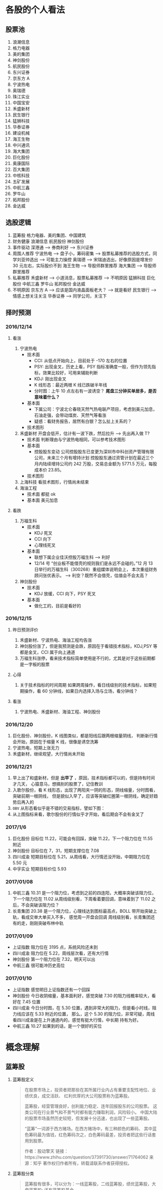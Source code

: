 
* 各股的个人看法
 
** 股票池
   1. 浪潮信息
   2. 格力电器
   3. 美的集团
   4. 神剑股份
   5. 航民股份
   6. 东兴证券
   7. 京东方 A
   8. 宁波热电
   9. 奥瑞德
   10. 珠江实业
   11. 中国宝安
   12. 禾盛新材
   13. 民生银行
   14. 猛狮科技
   15. 华泰证券
   16. 建设机械
   17. 海王生物
   18. 中兴通讯
   19. 海大集团
   20. 巨化股份
   21. 奥康国际
   22. 百大集团
   23. 中核科技
   24. 五矿发展
   25. 中航三鑫
   26. 罗牛山
   27. 拓邦股份
   28. 金达威

** 选股逻辑
   1. 蓝筹股
      格力电器、美的集团、中国建筑
   2. 财务健康
      浪潮信息 航民股份 神剑股份
   3. 事件驱动
      深港通 --> 券商利好 --> 东兴证券
   4. 周围人推荐
      宁波热电 --> 盘子小，筹码密集 --> 股票私募推荐的选股方式，同学刘亚帅选出 --> 可能主力操控
      奥瑞德 --> 宋瑞迪选出，好像原因是增发价 30 元左右，实际股价不到
      海王生物 --> 导股师群里推荐
      海大集团 --> 导股师群里推荐
   5. 私募推荐
      禾盛新材 --> 小道消息，股票私募推荐 --> 不明原因
      猛狮科技
      巨化股份
      中航三鑫
      罗牛山
      拓邦股份
      金达威
   6. 不明原因
      京东方 A --> 应该是国内液晶面板老大？ --> 就是看好
      民生银行 --> 情感上想关注关注
      华泰证券 --> 同学公司，关注下

** 择时预测
   
*** 2016/12/14
    
**** 看涨
     1. 宁波热电
        + 技术面
          - CCI: 从低点开始向上，目前处于 -170 左右的位置
          - PSY: 出现金叉，历史上看，PSY 指标准确度一般，但作为领先指标，效果比较好，可用来辅助判断
          - KDJ: 刚出现金叉
          - K 线形态：最近两根 K 线已跌破半年线
          - 分时图：上午 10 点左右有一波诱空？ *尾盘三分钟买单居多，是否意味着什么？*
        + 基本面
          - 下属公司：宁波北仑春晓天然气热电联产项目，考虑到美元加息，石油走强，会带动煤炭、天然气等看涨
          - 疑惑：看财务报告，居然有白银？怎么扯上关系的？
        + 技术图形
          [[file:stock/nbrd_20161214_01.png]]
          [[file:stock/nbrd_20161214_02.png]]
     2. 禾盛新材
        开盘会低开，估计有一波下跌，然后拉升 --> 先出再入做 T?
        + 技术面
          判断理由与宁波热电相同，可以参考技术图形
        + 基本面
          - 控股股东变动
            公司控股股东已变更为深圳市中科创资产管理有限公司，未来三个月有增持计划
            控股股东通过资管计划在最近三个月内陆续增持公司约 242 万股，交易总金额为 5771.5 万元，每股成本价 23.85。
        + 技术图形
          [[file:stock/hsxc_20161214_01.png]]
     3. 上海科技
        看技术图形，行情尚未结束
        [[file:stock/shkj_20161214_01.png]]
     4. 海油工程
        + 技术面
          都挺 ok
        + 基本面
          美元加息

**** 看跌
     1. 万福生科
        + 技术面
          - KDJ 死叉
          - CCI 向下
          - 心理线死叉
        + 基本面
          - 联想下属企业佳沃控股万福生科 --> 利好
          - 12/14 号 “创业板不能借壳的规则我们是永远不会碰的。”12 月 13 日举行的万福生科（300268）重组媒体说明会上，
            本次重组财务顾问张优表示。 --> 利空？既然不会借壳，估值会不会太高？
     2. 神剑股份
        + 技术面
          - KDJ 放缓，CCI 向下，PSY 死叉
        + 基本面
          - 做化工的，目前是看好的
            
*** 2016/12/15
    
**** 昨日预测评价
     1. 禾盛新材、宁波热电、海油工程均告涨
     2. 神剑股份涨了，但是我预测是会跌，原因在于看错技术指标，KDJ,PSY 等都是金叉，CCI 属于向上通道
     3. 万福生科涨停，看来技术指标简单使用是不行的，尤其是对于这些前期都是一字板的股票

        
**** 心得
     1. 关于技术指标的时间周期
        如果跨周操作，看日线级别的技术指标，如果短期操作，看 60 分钟线，如果日内选择入场与立场，看分钟线？
        
**** 看涨
     1. 宁波热电、禾盛新材、海油工程、神剑股份

*** 2016/12/20
    1. 巨化股份、神剑股份，K 线图类似，都是阳线后跟两根缩量阴线，
       判断新行情会开始，原因在于缩量 K 线，很像是诱空洗筹
    2. 宁波热电，短期上涨无力
    3. 禾盛新材，继续观望，大行情尚未开始

*** 2016/12/21
    1. 早上出了和盛新材，但是 *出早了* ，原因，技术指标都可以的，但是持有时间才几天，
      心猿意马，想搞别的股票了，记住教训
    2. 入歌尔股份，看 K 线形态，出现了两阳夹一阴的形态，阴线缩量，分时图看，突破前期一根阴线，
      但是貌似入早了，应该等突破红圈第一根阴线，确定好趋势后再入的
       [[file:stock/gegf_20161221_01.png]]
    3. =OBV= 从形态看似乎是不错的交易指标，譬如下图：
       [[file:stock/gegf_20161221_02.png]]
    4. 从上图指标来看，歌尔股份的行情似乎才开始，看后期会不会有金叉了
*** 2017/1/6
    1. 巨化股份
       目标位 11.22，可能会有回踩，突破 11.22，下一个阻力位在 11.55 附近
       [[file:stock/jhgf_20170107_01.png]]
    2. 神剑股份
       目标位在 7，31，短期支撑位在 7.08
       [[file:stock/sjgf_20170107_01.png]]
       [[file:stock/sjgf_20170107_02.png]]
    3. 四川成渝
       短期目标位在 5.21，从周线看，大行情还没开始，中期阻力位在 5.50 元
       [[file:stock/sccy_20170107_01.png]]
       [[file:stock/sccy_20170107_02.png]]
       [[file:stock/sccy_20170107_03.png]]
    4. 中孚实业
       短期目标价位 5.93
       [[file:stock/zfsy_20170107_01.png]]
*** 2017/01/08
    1. 中航三鑫
       10.31 是一个阻力位，考虑到之前的四连阳，大概率突破该阻力位，下一个阻力位在 11.02
       [[file:stock/zhsx_20170108_01.png]]
       从周线级别看，下周看着要回调，意味着到了 11.02 之后，不会突破该阻力位？
       [[file:stock/zhsx_20170108_02.png]]
    2. 长青集团
       20.38 是一个阻力位，心理线达到图标最高点，BOLL 带开始突破上轨，看成交单大单买入不多，
       感觉周一开盘会回调
       [[file:stock/cqjt_20170108_01.png]]
       周线级别看，长青集团还有的走，刚刚突破布林中轨
*** 2017/01/09
    + 上证指数
      阻力位在 3195 点，系统风险还未到
    + 四川成渝
      阻力位在 5.22，周线层次看，还有大行情
    + 神剑股份
      第一个阻力位在 7.32，明天可以出
    + 中航三鑫
      很可能冲历史高位
*** 2017/01/10
    + 上证指数
      感觉明日上证指数还有一个回踩
      [[file:stock/szzs_20170110_01.png]]
    + 神剑股份
      今日收阴缩量，基本面利好，感觉突破 7.30 的阻力线概率较大，看好在 7.45 位置
      [[file:stock/sjgf_20170110_01.png]]
    + 四川成渝
      今日分时图，在 5.30 位置，遇到非常大的阻力，但是看小时线，阻力线应该在 5.33 附近的位置，
      那么，这个 5.30 的阻力位，非常可疑，周线看四川成渝是在上升通道内的，感觉有挺大行情，中长期
      持有为好。
      [[file:stock/sccy_20170110_01.png]]
      [[file:stock/sccy_20170110_03.png]]
      [[file:stock/sccy_20170110_02.png]]
    + 中航三鑫
      10.27 如果到的话，是一个很好的买位
      [[file:stock/zhsx_20170110_01.png]]
* 概念理解
  
** 蓝筹股
   1. 蓝筹股定义
      #+BEGIN_QUOTE
      在股票市场上，投资者把那些在其所属行业内占有重要支配性地位、业绩优良，成交活跃、
      红利优厚的大公司股票称为蓝筹股。

      蓝筹股，经营管理良好，创利能力稳定、连年回报股东的公司股票。
      这类公司在行业景气和不景气时都有能力赚取利润，风险较小。
      中国大陆的股票市场虽然历史较短，但发展十分迅速，也出现了一些蓝筹股。

      “蓝筹”一词源于西方赌场。在西方赌场中，有三种颜色的筹码、
      其中蓝色筹码最为值钱，红色筹码次之，白色筹码最差，投资者把这些行话套用到股票。

      作者：股动擎天
      链接：https://www.zhihu.com/question/37391730/answer/71764062
      来源：知乎
      著作权归作者所有，转载请联系作者获得授权。
      #+END_QUOTE

   2. 蓝筹股分类
      #+BEGIN_QUOTE
      蓝筹股有很多，可以分为：一线蓝筹股，二线蓝筹股，绩优蓝筹股，大盘蓝筹股;
      还有蓝筹股基金。

      一线蓝筹股:
      一、二线，并没有明确的界定，而且有些人认为的一线蓝筹股，在另一些人眼中却属于二线。
      一般来讲，公认的一线蓝筹，是指业绩稳定，流股盘和总股本较大，也就是权重较大的个股，
      这类股一般来讲，价位不是太高，但群众基础好。这类股票可起到四两拨千斤的作用，
      牵一发而动全身，这类个股主要有：工商银行(4.38,-0.07,-1.57%)、
      中国石化(4.95,0.00,0.00%)、贵州茅台(198.51,-0.92,-0.46%)、
      民生银行(8.75,-0.01,-0.11%)、万科、平安银行(10.77,-0.04,-0.37%)、
      五粮液(0.00,0.00,0.00%)、浦发银行(14.84,-0.19,-1.26%)、
      保利地产(8.09,-0.06,-0.74%)、山东黄金(16.97,0.21,1.25%)、
      大秦铁路(9.25,0.05,0.54%)等。

      二线蓝筹股:
      A 股市场中一般所说的二线蓝筹，是指在市值、行业地位上以及知名度上略逊于以上所
      指的一线蓝筹公司，是相对于几只一线蓝筹而言的。
      比如海螺水泥(17.98,-0.59,-3.18%)、烟台万华、三一重工(6.74,-0.12,-1.75%)、
      葛洲坝(7.28,-0.06,-0.82%)、广汇股份、中联重科(5.16,-0.02,-0.39%)、
      格力电器(16.37,-0.12,-0.73%)、青岛海尔(9.90,0.02,0.20%)、美的电器、
      苏宁电器、云南白药(66.10,0.00,0.00%)、张裕、中兴通讯(16.05,-0.03,-0.19%)等等，
      其实这公司也是行业内部响当当的龙头企业(如果单从行业内部来看，它又是各自行业的一线蓝筹)。

      绩优蓝筹股：
      绩优蓝筹股是从蓝筹股中因对比而衍生出的词，是以往业内已经公认业绩优良、红利优厚、
      保持稳定增长的公司股票，而“绩优”是从业绩表现排行的角度，优中选优的个股。

      大盘蓝筹股
      蓝筹股是指股本和市值较大的上市公司,但又不是所有大盘股都能够被称为蓝筹股，
      因此要为蓝筹股定一个确切的标准比较困难。从各国的经验来看，那些市值较大、
      业绩稳定、在行业内居于龙头地位并能对所在证券市场起到相当大影响的公司——
      比如香港的长实、和黄;美国的 IBM;英国的劳合社等，才能担当“蓝筹股”的美誉。
      市值大的就是蓝筹。中国大盘蓝筹也有一些，如：工商银行，中国石油(8.38,-0.04,-0.48%)，
      中国石化。
      #+END_QUOTE

** 市盈率
   1. 概念
      #+BEGIN_QUOTE
      股票的市盈率（Price-to-Earning Ratio，P/E 或 PER），又称为本益比，
      指每股市价除以每股盈利（Earnings Per Share，EPS），
      通常作为股票是便宜抑或昂贵的指标（通货膨胀会使每股收益虚增，
      从而扭曲市盈率的比较价值）。市盈率把企业的股价与其制造财富的能力联系起来。 
      每股盈利的计算方法，一般是以该企业在过去一年的净利润除以总发行已售出股数。
      市盈率越低，代表投资者能够以相对较低价格购入股票。假设某股票的市价为 24 元，
      而过去一年的每股盈利为 3 元，则市盈率为 24/3=8。
      该股票被视为有 8 倍的市盈率，即在假设该企业以后每年净利润和去年相同的基础上，
      如果不考虑通货膨胀因素，回本期为 8 年，折合平均年回报率为 12.5%，
      投资者每付出 8 元可分享 1 元的企业盈利。
      但上市公司通常只会把部分盈利用来派发股息，其余用来作进一步发展，
      所以市盈率的倒数不等于股息率。 投资者计算市盈率，主要用来比较不同股票的价值。
      理论上，股票的市盈率愈低，表示该股票的投资风险越小，愈值得投资。
      比较不同行业、不同国家、不同时段的市盈率是不大可靠的。
      比较同类股票的市盈率较有实用价值。
      #+END_QUOTE
   2. 注意点
      #+BEGIN_QUOTE
      作者：弈骁
      链接：https://www.zhihu.com/question/19847154/answer/43507498
      来源：知乎
      著作权归作者所有，转载请联系作者获得授权。

      不是，市盈率是一个有较大缺陷的指标，不能拿来如此武断判断。
      举个例子，以下说的常见的静态市盈率的例子，预期市盈率有需要再讲。
      某重化工行业有两个上市公司 A 和 B。最近几年日子都比较难过。A 公司虽然比较难过，但是凭借资源禀赋，还是可以保持微利，去年净利润 1000 万，市值 100 亿，市盈率 1000 倍。（当然回报率是很低啊）
      B 公司没有资源禀赋，前年和更前一年都是大幅亏损，在去年，企业调整了固定资产折旧年限，且政府收购了企业的老厂房所在地开发房地产补偿了 2 个亿，去年 B 公司净利润为 2 亿元，市值 60 亿，市盈率 30 倍。
      难道 B 公司比 A 公司好？

      最后说一下原理。
      市盈率原理参见我对估值相关问题的回答。
      市盈率用来比较企业，首先要保证总市值和净利润在一个口径上，然后再分析净利润的增长率差异，风险的差异。
      总市值的差异要考虑限售股权的情况，期权和认股权证行权的情况等。
      净利润要保证可比公司使用的会计政策要一致，不一致的要调整一致，非经常性的损益要剔除。
      保证以上在一个口径下计算出来的市盈率才能拿来比较。
      市盈率之间有差异然后就看盈利的增长率和风险水平的差异。
      只有统一了口径的市盈率，并且增长率和风险因素也解释不了为何低，这样才能说市盈率低的那个低估了。

      另外不同行业不同产品拿市盈率来比较 A 和 B 谁更好，那更是鸡同鸭讲，不能拿来比较。
      #+END_QUOTE
** 量比
   1. 概念
      量比是指当天成交总手数与近期成交手数平均的比值，是衡量相对成交量的指标， 
      它是指股市开市后平均每分钟的成交量与过去 5 个交易日平均每分钟成交量之比。
   2. 理解
      量比在观察成交量方面，是卓有成效的分析工具，它将某只股票在某个时点上的成交量
      与一段时间的成交量平均值进行比较，排除了因股本不同造成的不可比情况，是发现成
      交量异动的重要指标。在时间参数上，多使用 10 日平均量，也有使用 5 日平均值的。
      在大盘处于活跃的情况下，适宜用较短期的时间参数，而在大盘处于熊市或缩量调整阶段
      宜用稍长的时间参数。
      *但“量比”由于数值单一，投资者在运用时会发现其有先天的不足。* 
      如果把当日每分钟的量比数值放在同一坐标系内并连线，就形成了更加直观、便于操作的量比曲线。
      由于“量”是“价”的先导，因此我们可以根据量比曲线的变化，来分析个股买卖力量对比，进而研判该股当日的运行趋势。
   3. 基于量比的选股策略
      + 策略 1
        1. 开盘前量比选股
           1. 竞价结束，量比排行，前 30 名，涨幅 4%以下
           2. 流通股本数量小的，最好 3 亿以下，中小板尤佳
           3. 之前换手率连续多日在 3%以下或连续几日平均换手率在 3%以下的个股
           4. 之前多日成交量较为均衡或有涨停，未放量现象的个股，之前一直无量涨停的个股除外
           5. 找熟悉的股票操作
           后市操作注意： 
           1. 当日涨停且成交量换手率未见放大，第二个交易日继续涨停可能性大，可继续持有
           2. 当日涨停且成交量换手率有明显放大，第二个交易日可逢高 (多会超过 6% 涨幅) 出货
           3. 当日涨停且成交量换手率未见放大，观察第二个交易日开盘量比
           4. 如果介入个股在连续三五个交易日内一直保持成交量的持平或不断放大，仍可继续持有
        2. 盘中量比选股

          #+BEGIN_QUOTE
          一、开盘前量比选股
          【选股五步曲】
          第一步、9:25 竞价结束后，对量比进行排行，看前 30 名，涨幅在 4%以下的；
          第二步、选择流通股本数量较小的，最好在 3 亿以下，中小板尤佳；
          第三步、选择之前换手率连续多日在 3%以下或连续几日平均换手率在 3%以下的个股；
          第四步、选择之前多日成交量较为均衡或有涨停未放量现象的个股【之前一直无量涨停的个股除外】；
          第五步、最好选择个人曾经操作过的、相对比较熟悉的个股进行介入操作。

          【备注：进入选股范围的个股，一定要看看他的过去，看看该股是否有连续涨停的壮举，或者是连续涨个不停也行，
           千万不要选择那些个喜欢玩“一夜情”行情的个股。选股就是选庄家，每个庄家的操盘手都有其资金、性格、操盘习惯上的规律，
           因此，看其历史非常重要。】

          【当日表现】
          此类个股当日涨停的可能性较大；如未涨停，成交量及换手率大多会明显放大，涨幅也多在 6%以上，被套的概率也有但极小。

          【后市操作建议】
          1、如当日涨停且成交量换手率未见放大，第二个交易日继续涨停可能性大，可继续持有；
          2、如当日涨停且成交量换手率均有明显放大，第二个交易日可选择逢高（多会超过 6%涨幅）出货获短线利润；
          3、如当日未涨停且成交量换手率未见放大，则观察第二个交易日开盘量比，如果继续符合“选股五步曲”则可继续持有，否则可考虑出货换股；
          4、如当日未涨停但成交量换手率明显放大，则观察第二个交易日开盘量比，如果继续符合“选股五步曲”则可继续持有，否则可考虑在该股冲高时（此类个股冲高 6%涨幅的概率较大）出货换股；
          5、如果介入个股在连续三五个交易日内一直保持成交量的持平或不断放大，那么可以判断该股的行情不会是“一夜情”，仍可继续持有。

          【备注】每个人都可以根据个人喜好及操作习惯，对选股五步曲中的换手率、开盘涨幅及流通股本的数据进行个人个性化的修改。

          二、盘中量比选股：选量比稳步放大偷偷冲击涨停的个股

          开盘后，开盘前量比排名靠前个股的大量比会大幅下降，同样有很多开盘前小量比的个股随着成交量及换手率的逐步放大而放大，偷偷的向右上方进攻并发起对涨停的冲击。

          我们随时都可以对所有股票进行量比排行，按照“一、开盘前量比选股”中对涨幅、流通股本、前期表现等指标的衡量标准，选择此类偷偷进行爬升的个股，此类介入似乎更安全。

          【注意：震荡时期的大盘每次大跌之后必有个股连续大涨，量比是重要的挖掘此类牛股的指标之一】
          量比指标的使用应尊守这样几个原则：
          1. 量比指标线趋势向上时不可以卖出，直到量比指标线转头向下，
          2. 量比指标线趋势向下时不可以买入，不管股价是创新高还是回落，短线一定要回避量比指标向下的，
          3. 股价涨停后量比指标应快速向下拐头，如果股价涨停量比指标仍然趋势向上有主力借涨停出货的可能应当回避!
          4. 量比指标双线向上时应积极操作，股价上涨创新高同时量比指标也同步上涨并创新高这说明股价的上涨是受到量能放大的支撑的是应当极积买入或持股的，
          5. 如果股价下跌量比指标上升这时应赶快离场，因为这时股价的下跌是受到放量下跌的影响，股价的下跌是可怕的。
          6. 在短线操作时如果股价上首次放量上涨，要求量比指标不可超过 5，否则值太大对后期股价上涨无益，如果股价是连续放量，那要求量比值不可大于 3 否则有庄家出货可能。
          7. 量比值标相对成交量的变化来讲有明显的滞后性。
          短线选股方法
          方法一：在 9:30 开市前，通过集合竟价开盘时,我们都有几分钟的时间浏览大盘和个股，这是一天中最宝贵的时间！是扑捉当日黑马的最佳时刻！因为能看出大盘开盘的情况（是高开还是低开），能发现个股是怎样开盘的，庄家的计划怎样，在这短短的时间内要作出迅速反应。
          具体方法如下：
          1、在开盘前，将通过各种渠道得来的可能涨的个股输入电脑的自选股里，进行严密监视；
          2、在开盘价出来后，判断大盘当日的走势，如果没问题,可选个股了；
          3、快速浏览个股，从中选出首笔量大，量比大(越大越好)的个股，并记下代码；
          4、快速看这些个股的日（周）K 线等技术指标，做出评价，再复选技术上支持上涨的个股；
          5、开盘成交时，紧盯以上有潜力的个股，如果成交量连续放大，量比也大，观察卖一、卖二、卖三挂出的单子都是三四位数的大单；
          6、如果该股连续大单上攻，应立即打入比卖三上的价格更高的价买进（有优先买入权,且通常比您出的价低些而成交）；
          7、通常股价开盘上冲 10 多分钟后都有回档的时候，此时看准个股买入，能弥补刚开盘时踏空的损失；
          8、如果经验不足，那么在开盘 10-15 分钟后，综合各种因素，买入具备以上条件的个股更安全；
          9、该法成功率几乎 100%。
          方法二：首先在每天开盘前的集合竞价当中找出成交量前五名（沪，深各前五名）的股票，在这十只股票当中必定有当天涨停的股票，那么如何找出来呢？
          1、先去掉新股（如有的话）。
          2、酌情去掉 0001 和 600839 这样的龙头股。
          3、在余下的股票当中找出当前的热点版块中的热门股，然后结合 K 线图和各项技术指标分析并确定其处于强势。
          4、当日的开盘价涨幅在 2%以下。
          5、前期升幅已大的股票要除去，不能考虑。
          综合上述，选出最好的一只股票在开盘三至五分钟之内满仓吃进。这样选定的股票当日涨停的可能极大！股市越是处于强势，集合竞价成交量前五位的股票当日涨停的越多！当日一旦选错，第二日开盘即卖掉,并重新选定买进！
          此种方法不是高手不要采用！
          其要点在于：正确判定当前股市是处于强势还是弱势？强势可用，弱势不可用！其次要能把握住当前股市的热点，并能灵活掌握技术分析的方法。艺高人胆大，即使一周内有三次选错两次选对你在这一周内就能稳赚 10%以上！那怕是四次错一次对也不会赔钱（前题是大势处于上升）。
          师傅领进门，修行在个人！不知能否给各位带来好运？最后再强调一遍：不是高手不要用此招！仅供短线高手参考！

          很少人喜欢做短线，喜欢在强势个股之间“捣浆糊”，以“短平快”的累积收益来实现效益的最大化，并同时满足自己不断追新猎奇的心理。但事实上，我们所追求的利润很多情况下却往往难以实现。
          那么，怎样才能提高短线操作的成功率呢？笔者将自己的心得在此略作介绍，希望对投资者有所帮助。其要点是：锁定强势个股，判定大盘走势；两点半后介入，次日铁定出局。
          锁定强势个股即在深沪股市的涨幅榜上寻找全日走势较强的个股进行跟踪，并从技术形态、上档压力、成交配合、次日可能出现的涨幅等角度进行综合考虑，从中挑出我们认定的后市可能续涨者。
          因为谋求的是超短线利润，我们甚至可以不必关心该股对应公司的主营业务、业绩状况等基本面因素，但必须对其流通盘、主力介入程度及现状，甚至第二天会否因召开股东大会等而停牌，
          或是否除权等情况有比较充分的了解，以便制定相应的投机策略。
          判定大盘走势意指即使做个股的超短线，也必须得到较为强势的大盘配合，否则成功的可能性将会大打折扣，而股指全天大部分时间的走势对于超级短线投机者来说也并不十分重要，重要的是尾市的走势。
        　两点半后介入说得已经很明白了。在大多数情况下，两点半时启动的上涨是真涨，当然两点半左右开始的下跌也是真跌，并且将对次日早市的走势产生影响。还有一种情况就是两点半时大盘如螃蟹般横行，
          即使其后有所上拉或下砸，一般情况下幅度都不会太大，但此时若选准个股仍有不少机会。同时，在买入我们看好的股票时不要太过张扬，尤其是资金量较大的朋友，绝不能因一时冲动而将所有资金“一枪打”，
          以免引起主力的警觉而停止拉升甚至就此洗盘，这可是超级短线爱好者最忌讳的事情，并且将所有资金介入一只股票也不利于规避风险。
          次日铁定走人即无论次日大盘及我们所介入的个股怎样变化，都应该按照我们事先设定的方案进行操作，如达到预期赢利标准或止损位时，当然应该退出观望，即便未获得预期收益或未触及止损价，
          也最好于当天了结———许多人就是在不得已的情况下将超级短线做成了普通短线，进而进一步“拉长”为中线甚至长线的。难道已有的教训还不够深刻吗？
          最后谈一下预期目标设定问题。这当然得看我们参与个股的具体表现，但以笔者的经验，预期赢利率大约定在 2-4%左右为好（若市场走软时可相应降低，而在极度疲弱的市场中则几乎没有操作的必要）。
          如果买进当天已经有所获利，并且个股走势相当强（如封上涨停或收在全天最高价附近），则可于次日挂略高于前收盘的价位参与集合竞价，否则可视次日走势相机行事。短线投机者应当坚持的原则是：赚钱是第二位的，
          不亏钱或尽量少亏钱才是第一位的；卖出后再度上涨的钱理所当然应该由别人赚，咱们只赚取对得起超短持股时间的超短线收益便应该满足了。
          可实现周收益率 10%：
          一、选择周 K 线 MACD 在低位金叉，但股价还没有突破 20 日线的股票
          二、再在其中选择日 k 线多头排列，日换手率＞＝1.5%，量比＞＝1 的股票"
          三、从中选择属于当前热点板块的 1-2 只股票
          四、调用其 60 分钟线，逢低介入！
          超级短线的动态选股
          凝神在开盘的刹那，抛去所有的杂念，让我告诉你，超级短线的动态选股就是一场分秒必争的战斗，不要为大势担忧，也不为个股的基本面分心，也许一不留神机遇已与您失之交臂，只好眼睁睁地望着它呼啸而去！
          1、开盘半小时内，打开综合排行榜，盯住量比超过 20 倍的个股。只有这样的股票才有实力在大部分股民“吱吱”的赞叹声中振臂一呼，青云直上。如果此时你稍稍犹豫了一下，那么市场也许会跟您说对不起——盘面只给您留下了欣赏的机会，却再也没有参与的可能。这就是超级短线动态实战残酷而又现实的一面。
          2、立即查验身份——翻开该股日线，首先查看 K 线形态是否彻底摆脱中线下降通道的束缚，紧接着验证是否有突破短线颈线压力的迹象，经目测，如果当前 K 线已完全摆脱这两者的约束，那么天高任鸟飞，海阔凭鱼跃，我们才有理由大胆作多，因为市场已给其提供了充分的伸展空间，但验证个股身份的时间，在实战操作中绝不允许超过五秒钟。
          3、打开分时图，此时往往会发现开盘价已是当前的最低价，然而，十五分钟内必有短暂回调，应当引起高度警备，迅速打开资金帐户，准备随时应战，当发现盘中再次放量果断攻击并超越前高的刹那，敲击键盘挂出比当前价格稍高的买单，此时十有八九您是坐上轿子了！恭喜恭喜！
          4、一定要记住，当机会重复出现时，也许你会感到眼花缭乱，但绝不允许手忙脚乱，在同等条件下，选择量比倍数较大的放弃较小的，选择十五分钟内有回调迹象的放弃不回调的，选择摆脱中短线下降通道的放弃尚受下降通道束缚的，选择盘子相对较轻的放弃盘子较大的。
          总之，超级短线的动态实战关键在于开盘前半小时的盯盘，需要有充分的看盘时间与十分娴熟的操作流程，但事实上又没有太多的技巧，当你领悟其中每一道程序的真正含意时，你将无须付出更多的艰辛与勤奋，一样可以得到丰厚的回报。
          #+END_

      + 策略 2
        [[file:60%E9%80%89%E8%82%A1%E6%B3%95%E7%AC%94%E8%AE%B0.pdf]]
** OBV
* 技术总结
** 关于 Vol 的看法
   以歌尔股份为例：
   [[file:stock/gegf_20161226_01.png]]
   1. 在 2016/12/21 日买入，买入理由：
      CCI 呈向上趋势；KDJ 金叉；MACD 金叉，不过是水下金叉
   2. 买入后浮亏，原因总结：
      + 心急，在 21 日开盘即买入，被套住
        [[file:stock/gegf_20161226_03.png]]
      + 月线看，觉得 28 元为主力成本价 
        [[file:stock/gegf_20161226_02.png]]
   3. *不能买入原因*
      + Vol，注意看前面几日的阳线，成交量不大，与之前阴线成交量类似甚至不如
        [[file:stock/gegf_20161226_04.png]]
** 关于画线工具的使用
